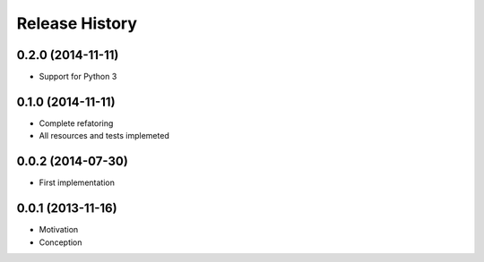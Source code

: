 .. :changelog:

Release History
---------------

0.2.0 (2014-11-11)
++++++++++++++++++

* Support for Python 3


0.1.0 (2014-11-11)
++++++++++++++++++

* Complete refatoring
* All resources and tests implemeted


0.0.2 (2014-07-30)
++++++++++++++++++

* First implementation


0.0.1 (2013-11-16)
++++++++++++++++++

* Motivation
* Conception
